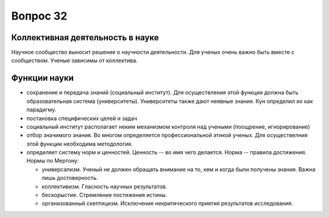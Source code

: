 =========
Вопрос 32
=========

Коллективная деятельность в науке
=================================

Научное сообщество выносит решение о научности деятельности. Для ученых очень
важно быть вместе с сообществом. Ученые зависимы от коллектива.

Функции науки
=============

- сохранение и передача знаний (социальный институт). Для осуществления этой
  функции должна быть образовательная система (университеты). Университеты также
  дают неявные знания. Кун определил их как парадигму.
- постановка специфических целей и задач
- социальный институт располагает неким механизмом контроля над учеными
  (поощрение, игнорирование)
- отбор значимого знания. Во многом определяется профессиональной этикой
  ученых. Для осуществелния этой функции необходима методология.
- определяет систему норм и ценностей. Ценность -- во имя чего делается.
  Норма -- правила достижения. Нормы по Мертону:

  - универсализм. Ученый не должен обращать внимание на то, кем и когда были
    получены знания. Важна лишь достоверность.
  - коллективизм. Гласность научных результатов.
  - бескорыстие. Стремление постижения истины.
  - организованный скептицизм. Исключение некритического приятия результатов
    исследования.
